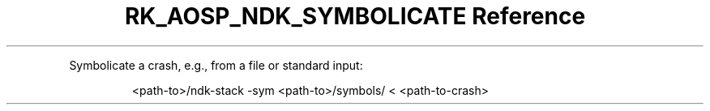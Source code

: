 .\" Automatically generated by Pandoc 3.6.3
.\"
.TH "RK_AOSP_NDK_SYMBOLICATE Reference" "" "" ""
.PP
Symbolicate a crash, e.g., from a file or standard input:
.IP
.EX
<path\-to>/ndk\-stack \-sym <path\-to>/symbols/ < <path\-to\-crash>
.EE
